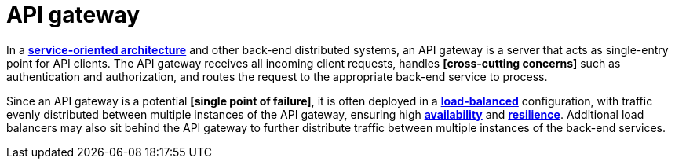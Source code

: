 = API gateway

In a *link:./service-oriented-architecture.adoc[service-oriented architecture]* and other back-end distributed systems, an API gateway is a server that acts as single-entry point for API clients. The API gateway receives all incoming client requests, handles *[cross-cutting concerns]* such as authentication and authorization, and routes the request to the appropriate back-end service to process.

Since an API gateway is a potential *[single point of failure]*, it is often deployed in a *link:./load-balancing.adoc[load-balanced]* configuration, with traffic evenly distributed between multiple instances of the API gateway, ensuring high *link:./availability.adoc[availability]* and *link:./fault-tolerance.adoc[resilience]*. Additional load balancers may also sit behind the API gateway to further distribute traffic between multiple instances of the back-end services.

